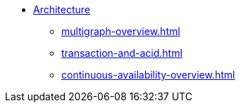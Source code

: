 //* xref:index.adoc[Overview]
* xref:internal-architecture.adoc[Architecture]
** xref:multigraph-overview.adoc[]
** xref:transaction-and-acid.adoc[]
** xref:continuous-availability-overview.adoc[]
//** xref:comparison-of-editions.adoc[]
//** xref:release-process.adoc[Release and Patch Process]